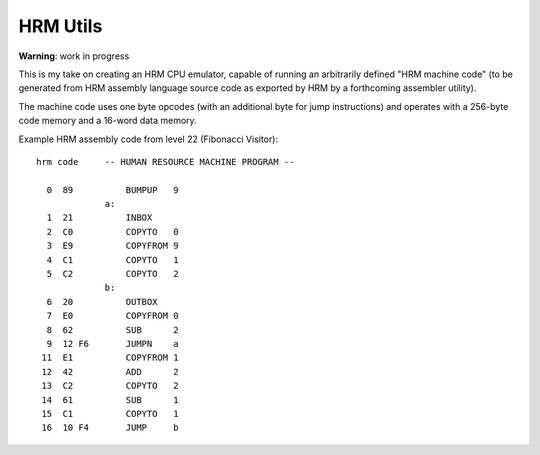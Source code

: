 
HRM Utils
=========

**Warning**: work in progress

This is my take on creating an HRM CPU emulator, capable of running an
arbitrarily defined "HRM machine code" (to be generated from HRM assembly
language source code as exported by HRM by a forthcoming assembler utility).

The machine code uses one byte opcodes (with an additional byte for jump
instructions) and operates with a 256-byte code memory and a 16-word
data memory.

Example HRM assembly code from level 22 (Fibonacci Visitor)::

    hrm code     -- HUMAN RESOURCE MACHINE PROGRAM --
               
      0  89          BUMPUP   9
                 a:
      1  21          INBOX   
      2  C0          COPYTO   0
      3  E9          COPYFROM 9
      4  C1          COPYTO   1
      5  C2          COPYTO   2
                 b:
      6  20          OUTBOX  
      7  E0          COPYFROM 0
      8  62          SUB      2
      9  12 F6       JUMPN    a
     11  E1          COPYFROM 1
     12  42          ADD      2
     13  C2          COPYTO   2
     14  61          SUB      1
     15  C1          COPYTO   1
     16  10 F4       JUMP     b
               
        
